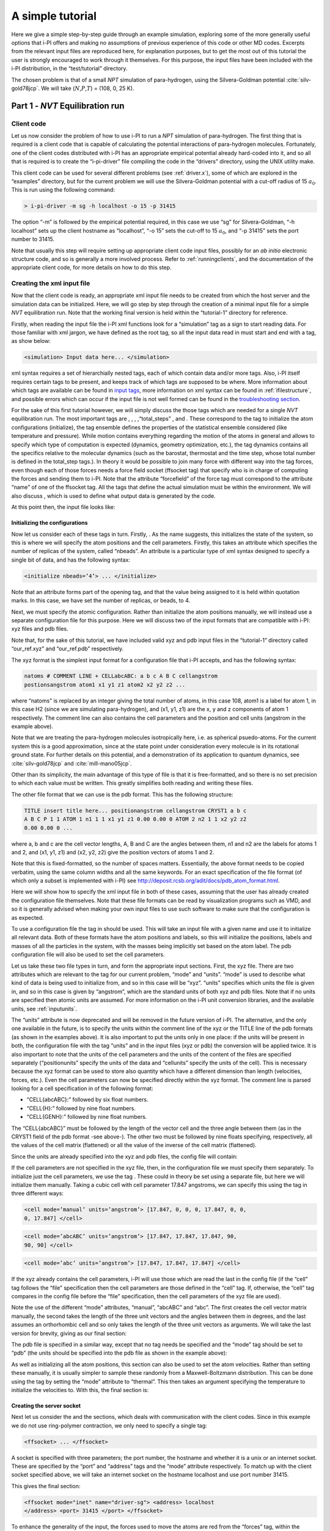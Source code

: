 A simple tutorial
=================

Here we give a simple step-by-step guide through an example simulation,
exploring some of the more generally useful options that i-PI offers and
making no assumptions of previous experience of this code or other MD
codes. Excerpts from the relevant input files are reproduced here, for
explanation purposes, but to get the most out of this tutorial the user
is strongly encouraged to work through it themselves. For this purpose,
the input files have been included with the i-PI distribution, in the
“test/tutorial” directory.

The chosen problem is that of a small *NPT* simulation of para-hydrogen,
using the Silvera-Goldman potential :cite:`silv-gold78jcp`.
We will take (:math:`N`,\ :math:`P`,\ :math:`T`) = (108, 0, 25 K).

.. _part1:

Part 1 - *NVT* Equilibration run
--------------------------------

Client code
~~~~~~~~~~~

Let us now consider the problem of how to use i-PI to run a *NPT*
simulation of para-hydrogen. The first thing that is required is a
client code that is capable of calculating the potential interactions of
para-hydrogen molecules. Fortunately, one of the client codes
distributed with i-PI has an appropriate empirical potential already
hard-coded into it, and so all that is required is to create the
“i-pi-driver” file compiling the code in the “drivers” directory, using
the UNIX utility make.

This client code can be used for several different problems (see
:ref:`driver.x`), some of which are explored in the “examples”
directory, but for the current problem we will use the Silvera-Goldman
potential with a cut-off radius of 15 :math:`a_0`. This is run using the
following command:

.. code-block::

   > i-pi-driver -m sg -h localhost -o 15 -p 31415

The option “-m” is followed by the empirical potential required, in this
case we use “sg” for Silvera-Goldman, “-h localhost” sets up the client
hostname as “localhost”, “-o 15” sets the cut-off to 15 :math:`a_0`, and
“-p 31415” sets the port number to 31415.

Note that usually this step will require setting up appropriate client
code input files, possibly for an *ab initio* electronic structure code,
and so is generally a more involved process. Refer to
:ref:`runningclients`, and the documentation of the appropriate
client code, for more details on how to do this step.

Creating the xml input file
~~~~~~~~~~~~~~~~~~~~~~~~~~~

Now that the client code is ready, an appropriate xml input file needs
to be created from which the host server and the simulation data can be
initialized. Here, we will go step by step through the creation of a
minimal input file for a simple *NVT* equilibration run. Note that the
working final version is held within the “tutorial-1” directory for
reference.

Firstly, when reading the input file the i-PI xml functions look for a
“simulation” tag as a sign to start reading data. For those familiar
with xml jargon, we have defined as the root tag, so all the input data
read in must start and end with a tag, as show below:

.. code-block::

   <simulation> Input data here... </simulation>

xml syntax requires a set of hierarchially nested tags, each of which
contain data and/or more tags. Also, i-PI itself requires certain tags
to be present, and keeps track of which tags are supposed to be where.
More information about which tags are available can be found in 
`input tags <input-tags.rst>`_, more information on xml syntax can be found in
:ref:`ifilestructure`, and possible errors which can occur if the
input file is not well formed can be found in the 
`troubleshooting section <troubleshooting.rst>`_.

For the sake of this first tutorial however, we will simply discuss the
those tags which are needed for a single *NVT* equilibration run. The
most important tags are , , , ,“total_steps” , and . These correspond to
the tag to initialize the atom configurations (initialize), the tag
ensemble defines the properties of the statistical ensemble considered
(like temperature and pressure). While motion contains everything
regarding the motion of the atoms in general and allows to specify which
type of computation is expected (dynamics, geometry optimization, etc.),
the tag dynamics contains all the specifics relative to the molecular
dynamics (such as the barostat, thermostat and the time step, whose
total number is defined in the total_step tags.). In theory it would be
possible to join many force with different way into the tag forces, even
though each of those forces needs a force field socket (ffsocket tag)
that specify who is in charge of computing the forces and sending them
to i-PI. Note that the attribute “forcefield” of the force tag must
correspond to the attribute “name” of one of the ffsocket tag. All the
tags that define the actual simulation must be within the environment.
We will also discuss , which is used to define what output data is
generated by the code.

At this point then, the input file looks like:

Initializing the configurations
^^^^^^^^^^^^^^^^^^^^^^^^^^^^^^^

Now let us consider each of these tags in turn. Firstly, . As the name
suggests, this initializes the state of the system, so this is where we
will specify the atom positions and the cell parameters. Firstly, this
takes an attribute which specifies the number of replicas of the system,
called “nbeads”. An attribute is a particular type of xml syntax
designed to specify a single bit of data, and has the following syntax:

.. code-block::

   <initialize nbeads=’4’> ... </initialize>

Note that an attribute forms part of the opening tag, and that the value
being assigned to it is held within quotation marks. In this case, we
have set the number of replicas, or beads, to 4.

Next, we must specify the atomic configuration. Rather than initialize
the atom positions manually, we will instead use a separate
configuration file for this purpose. Here we will discuss two of the
input formats that are compatible with i-PI: xyz files and pdb files.

Note that, for the sake of this tutorial, we have included valid xyz and
pdb input files in the “tutorial-1” directory called “our_ref.xyz” and
“our_ref.pdb” respectively.

The xyz format is the simplest input format for a configuration file
that i-PI accepts, and has the following syntax:

.. code-block::

   natoms # COMMENT LINE + CELLabcABC: a b c A B C cellangstrom
   postionsangstrom atom1 x1 y1 z1 atom2 x2 y2 z2 ...

where “natoms” is replaced by an integer giving the total number of
atoms, in this case 108, atom1 is a label for atom 1, in this case H2
(since we are simulating para-hydrogen), and (x1, y1, z1) are the x, y
and z components of atom 1 respectively. The comment line can also
contains the cell parameters and the position and cell units (angstrom
in the example above).

Note that we are treating the para-hydrogen molecules isotropically
here, i.e. as spherical psuedo-atoms. For the current system this is a
good approximation, since at the state point under consideration every
molecule is in its rotational ground state. For further details on this
potential, and a demonstration of its application to quantum dynamics,
see :cite:`silv-gold78jcp` and
:cite:`mill-mano05jcp`.

Other than its simplicity, the main advantage of this type of file is
that it is free-formatted, and so there is no set precision to which
each value must be written. This greatly simplifies both reading and
writing these files.

The other file format that we can use is the pdb format. This has the
following structure:

.. code-block::

   TITLE insert title here... positionangstrom cellangstrom CRYST1 a b c
   A B C P 1 1 ATOM 1 n1 1 1 x1 y1 z1 0.00 0.00 0 ATOM 2 n2 1 1 x2 y2 z2
   0.00 0.00 0 ...

where a, b and c are the cell vector lengths, A, B and C are the angles
between them, n1 and n2 are the labels for atoms 1 and 2, and (x1, y1,
z1) and (x2, y2, z2) give the position vectors of atoms 1 and 2.

Note that this is fixed-formatted, so the number of spaces matters.
Essentially, the above format needs to be copied verbatim, using the
same column widths and all the same keywords. For an exact specification
of the file format (of which only a subset is implemented with i-PI) see
http://deposit.rcsb.org/adit/docs/pdb_atom_format.html.

Here we will show how to specify the xml input file in both of these
cases, assuming that the user has already created the configuration file
themselves. Note that these file formats can be read by visualization
programs such as VMD, and so it is generally advised when making your
own input files to use such software to make sure that the configuration
is as expected.

To use a configuration file the tag in should be used. This will take an
input file with a given name and use it to initialize all relevant data.
Both of these formats have the atom positions and labels, so this will
initialize the positions, labels and masses of all the particles in the
system, with the masses being implicitly set based on the atom label.
The pdb configuration file will also be used to set the cell parameters.

Let us take these two file types in turn, and form the appropriate input
sections. First, the xyz file. There are two attributes which are
relevant to the tag for our current problem, “mode” and “units”. “mode”
is used to describe what kind of data is being used to initialize from,
and so in this case will be “xyz”. “units” specifies which units the
file is given in, and so in this case is given by “angstrom”, which are
the standard units of both xyz and pdb files. Note that if no units are
specified then atomic units are assumed. For more information on the
i-PI unit conversion libraries, and the available units, see
:ref:`inputunits`.

The “units” attribute is now deprecated and will be removed in the
future version of i-PI. The alternative, and the only one available in
the future, is to specify the units within the comment line of the xyz
or the TITLE line of the pdb formats (as shown in the examples above).
It is also important to put the units only in one place: if the units
will be present in both, the configuration file with the tag “units” and
in the input files (xyz or pdb) the conversion will be applied twice. It
is also important to note that the units of the cell parameters and the
units of the content of the files are specified separately
(“positionunits” specify the units of the data and “cellunits” specify
the units of the cell). This is necessary because the xyz format can be
used to store also quantity which have a different dimension than length
(velocities, forces, etc.). Even the cell parameters can now be
specified directly within the xyz format. The comment line is parsed
looking for a cell specification in of the following format:

-  “CELL{abcABC}:” followed by six float numbers.

-  “CELL{H}:” followed by nine float numbers.

-  “CELL{GENH}:” followed by nine float numbers.

The “CELL{abcABC}” must be followed by the length of the vector cell and
the three angle between them (as in the CRYST1 field of the pdb format
-see above-). The other two must be followed by nine floats specifying,
respectively, all the values of the cell matrix (flattened) or all the
value of the inverse of the cell matrix (flattened).

Since the units are already specified into the xyz and pdb files, the
config file will contain:

If the cell parameters are not specified in the xyz file, then, in the
configuration file we must specify them separately. To initialize just
the cell parameters, we use the tag . These could in theory be set using
a separate file, but here we will initialize them manually. Taking a
cubic cell with cell parameter 17.847 angstroms, we can specify this
using the tag in three different ways:

.. code-block::

   <cell mode=’manual’ units=’angstrom’> [17.847, 0, 0, 0, 17.847, 0, 0,
   0, 17.847] </cell>

.. code-block::

   <cell mode=’abcABC’ units=’angstrom’> [17.847, 17.847, 17.847, 90,
   90, 90] </cell>

.. code-block::

   <cell mode=’abc’ units=’angstrom’> [17.847, 17.847, 17.847] </cell>

If the xyz already contains the cell parameters, i-PI will use those
which are read the last in the config file (if the “cell” tag follows
the “file” specification then the cell parameters are those defined in
the “cell” tag. If, otherwise, the “cell” tag compares in the config
file before the “file” specification, then the cell parameters of the
xyz file are used).

Note the use of the different “mode” attributes, “manual”, “abcABC” and
“abc”. The first creates the cell vector matrix manually, the second
takes the length of the three unit vectors and the angles between them
in degrees, and the last assumes an orthorhombic cell and so only takes
the length of the three unit vectors as arguments. We will take the last
version for brevity, giving as our final section:

The pdb file is specified in a similar way, except that no tag needs be
specified and the “mode” tag should be set to “pdb” (the units should be
specified into the pdb file as shown in the example above):

As well as initializing all the atom positions, this section can also be
used to set the atom velocities. Rather than setting these manually, it
is usually simpler to sample these randomly from a Maxwell-Boltzmann
distribution. This can be done using the tag by setting the “mode”
attribute to “thermal”. This then takes an argument specifying the
temperature to initialize the velocities to. With this, the final
section is:

Creating the server socket
^^^^^^^^^^^^^^^^^^^^^^^^^^

Next let us consider the and the sections, which deals with
communication with the client codes. Since in this example we do not use
ring-polymer contraction, we only need to specify a single tag:

.. code-block::

   <ffsocket> ... </ffsocket>

A socket is specified with three parameters; the port number, the
hostname and whether it is a unix or an internet socket. These are
specified by the “port” and “address” tags and the “mode” attribute
respectively. To match up with the client socket specified above, we
will take an internet socket on the hostname localhost and use port
number 31415.

This gives the final section:

.. code-block::

   <ffsocket mode="inet" name="driver-sg"> <address> localhost
   </address> <port> 31415 </port> </ffsocket>

To enhance the generality of the input, the forces used to move the
atoms are red from the “forces” tag, within the “system” environment:

.. code-block::

   <system> ... <forces> ... </forces> ... </system>

Within this tag, the user can specify many different “force” tags. The
final force will be the sum of the contribution from each “force” tag.
Each force tag must be associate to an “ffsocket”. In particular the
“forcefield” attribute of the “force” must match the “name” attribute of
the “ffsocket”. In this tutorial only a single force is used that must
match the ffsocket created above:

.. code-block::

   <system> ... <forces> <force forcefield="driver-sg"/> </forces> ...
   </system>

For the sake of this tutorial, the “force” tag must be empty.

Generating the correct dynamics
^^^^^^^^^^^^^^^^^^^^^^^^^^^^^^^

The next section that we will need is , which determines the computation
i-pi will perform. Since we wish to do a molecular dynamics, the
attribute “mode” of the “motion” tag must be equal to “dynamics”. The
details of the dynamics integration are given within . Since we wish to
do a *NVT* simulation, we set the “mode” attribute to “nvt” (note that
we use lower case, and that the tags are case sensitive), and must
specify the temperature using the appropriate tag:

.. code-block::

   <motion mode=’dynamics’> <dynamics mode=’nvt’> ... </dynamics>
   </motion>

This defines the computation that will be performed. We also must decide
which integration algorithm to use, and how large the time step should
be. In general, the time step should be made as large as possible
without there being a drift in the conserved quantity. Usually we would
take a few short runs with different time steps to try and optimize
this, but for the sake of this tutorial we will use a safe value of 1
femtosecond, giving:

.. code-block::

   <dynamics mode=’nvt’> ... <timestep units=’femtosecond’> 1
   </timestep> </dynamics>

Finally, while the microcanonical part of the integrator is initialized
automatically, there are several different options for the constant
temperature sampling algorithm, specified by . For simplicity we will
use (the global version of) the path-integral Langevin equation (PILE)
algorithm :cite:`ceri+10jcp`, which is specifically designed
for path integral simulations. This is specified by the “mode” tag
“pile_g”. This integrator also has to be initialized with a time scale
parameter, “tau”, which determines how strong the thermostat is, which
we will set to 25 femtoseconds. Putting all of this together, we get:

Now that we have decided on the time step, we will decide the total
number of steps to run the simulation for. Equilibrating the system is
likely to take around 5 picoseconds, so we will take 5000 time steps,
using:

The temperature must be specified within the :

.. code-block::

   <system> ... <ensemble> <temperature units=’kelvin’> 300
   </temperature> </ensemble> ... </system>

Customizing the output
^^^^^^^^^^^^^^^^^^^^^^

So far, we have only considered how to set up the simulation, and not
the data we wish to obtain from it. However, there are a wide variety of
properties of interest that i-PI can calculate and a large number of
different output options, so to avoid confusion let us go through them
one at a time.

Firstly, the amount of data sent to standard output can be adjusted with
the “verbosity” attribute of :

.. code-block::

   <simulation verbosity=’high’> ... </simulation>

By default the verbosity is set to “low”, which only outputs important
warning messages and information, and some statistical information every
1000 time steps. Here we will set it to “high”, which will tell i-PI to
output the following data every time step:

.. code-block::

   # Average timings at MD step S. t/step: TOTAL [p: P q: Q t: T] # MD
   diagnostics: V: POTENTIAL Kcv: KINETIC Ecns: CONSERVED @SOCKET:
   Assigning [ X ] request id ID to client with last-id LID ( CID/ CTOT
   : )

where the output values have been replaced with the following:

S:
   This gives the current time step.

TOTAL:
   This gives the amount of time the current time step took.

P:
   This gives how long the momentum propagation step took.

Q:
   This gives how long the free-ring polymer propagation step took.

T:
   This gives how long the thermostat integration step took.

POTENTIAL:
   This gives the current potential energy of the system.

KINETIC:
   This gives the current kinetic energy of the system.

CONSERVED:
   This gives the current conserved quantity.

X:
   This says whether or not i-PI found a match for the calculation of
   replica ID or not. If one of the connected client codes calculated
   the forces for this replica on the last time step, then X will be
   “match”, and i-PI will automatically assign this replica to the same
   client as before. This should happen with all the replicas if CTOT is
   the same as the number of beads.

ID:
   The index of the replica currently being assigned to a client code.

LID:
   The index of the replica which the client code last did a force
   calculation of.

CID:
   The index of the client code in the list of all connected client
   codes.

CTOT:
   The total number of connected client codes.

What output gets written to file is specified by the tag. There are
three types of files; properties files, trajectory files and checkpoint
files, which are specified with , and tags respectively. For an in-depth
discussion on these three types of output files see
:ref:`outputfiles`, but for now let us just explain the rationale
behind each of these output file types in turn.

checkpoint files:
   These give a snapshot of the state of the simulation. If used as an
   input file for a new i-PI simulation, this simulation will start from
   the point where the checkpoint file was created in the old
   simulation.

trajectory files:
   These are used to print out properties relevant to all the atoms,
   such as the velocities or forces, for each degree of freedom. These
   can be useful for calculating correlation functions or radial
   distribution functions, but possibly their most useful feature is
   that visualization programs such as VMD can read them, and then use
   this data to show a movie of how the simulation is progressing.

properties files:
   These are usually used to print out system level properties, such as
   the timestep, temperature, or kinetic energy. Essentially these are
   used to keep track of a small number of important properties, either
   to visualize the progress of the simulation using plotting programs
   such as gnuplot, or to be used to get ensemble averages.

Now that we know what each input file is used for, let us take an
example of an output section and show how the xml input section works.
The default output, i.e. what would be output if nothing was set by the
user, would be generated with the following section:

This creates 6 files: “i-pi.md”, “i-pi.pos_0.xyz”, “i-pi.pos_1.xyz”,
“i-pi.pos_2.xyz”, “i-pi.pos_3.xyz” and “i-pi.checkpoint”. “i-pi.md” is
the properties file, “i-pi.pos_x.xyz” are the position trajectory files,
and “i-pi.checkpoint” is the checkpoint file.

The filenames are created using the syntax “prefix”.“filename”[_(file
specifier)][.(file format)], where the file specifier is added to
separate similar files. For example, in the above case the different
position trajectories for each bead are given a file specifier
corresponding to the appropriate bead index.

The “stride” attributes set how often data is output to each file; so in
the above case the properties are written out every 10 time steps, the
trajectories every 100, and the checkpoints every 1000. The “format”
attribute sets the format of the trajectory files, and the “overwrite”
attribute sets whether each checkpoint file overwrites the previous one
or not.

There are several options we can use to customize the output data.
Firstly, the “prefix” attribute should be set to something which can be
used to distinguish the files from different simulation runs. In this
case we can simply set it to “tut1”:

.. code-block::

   <output prefix=’tut1’> ... </output>

As for the input parameters, the units the output data is given in can
be set by the user. Unlike the input parameters however, this is done by
specifying an appropriate unit in curly braces after the name of the
property or trajectory of interest, as shown below:

Next, let us adjust some of the attributes. Let us suppose that we wish
to output the properties every time step, to check for conserved
quantity jumps, and to output the trajectory in pdb format. To do this
we would set the “stride” and “format” tags, as shown below:

Note that we have added a “cell_units” attribute to the tag, so that the
cell parameters are consistent with the position output.

Finally, let us suppose that we wished to output another output property
to a different file to the others. One example of when this might be
necessary is if there were an output property which was more expensive
to calculate than the others, and so it would be impractical to output
it every time step. With i-PI this is easy to do, all that is required
is to add another tag with a different filename.

For demonstration purposes, we will choose to print out the forces
acting on one tagged bead, since this requires an argument to be passed
to the function that calculates it. The i-PI syntax for doing this is to
have the arguments to be passed to the function between standard braces,
separated by semi-colons.

To print out the forces acting on one bead we need the “atom_f”
property, which takes two arguments, “atom” and “bead”, giving the index
of the atom and bead tagged respectively. The appropriate syntax is then
given below:

This will print out the force vector acting on bead 0 of atom 0. i-PI
also accepts positional arguments (i.e. arguments not specified by a
name, but just by their position in the list of arguments), and so this
could also be written as:

Finally, putting all this together, and adjusting some of the parameters
of the new file, we get:

.. _run1:

Running the simulation
~~~~~~~~~~~~~~~~~~~~~~

Now that we have a valid input file, we can run the test simulation. The
“i-pi” script in the root directory is used to create an i-PI simulation
from a xml input file. As explained in :ref:`runningsimulations`
this script is run (if we assume that we are in the “tutorial-1”
directory) using:

.. code-block::

   > python ../../../i-pi tutorial-1.xml

This will start the i-PI simulation, creating the server socket and
initializing the simulation data. This should at this point print out a
header message to standard output, followed by a few information
messages that end with “starting the polling thread main loop”, which
signifies that the server socket has been opened and is waiting for
connections from client codes.

At this point the driver code is run in a new terminal from the
“drivers” directory using the command specified above:

.. code-block::

   > i-pi-driver -m sg -h localhost -o 15 -p 31415

The i-PI code should now output a message saying that a new client code
has connected, and start running the simulation.

Output data
~~~~~~~~~~~

Once the simulation is finished (which should take about half an hour)
it should have output “tut1.md”, “tut1.force”, “tut1.pos_0.xyz”,
“tut1.pos_1.xyz”, “tut1.pos_2.xyz”, “tut1.pos_3.xyz”, “tut1.checkpoint”
and “RESTART”.

Firstly, we consider the checkpoint files, “tut1.checkpoint” and
“RESTART”. As mentioned before, these files can be used as a means of
restarting the simulation from a previous point. As an example, the last
checkpoint should have been at step 4999, and so we could rerun the last
step using

.. code-block::

   > ../../../i-pi tut1.checkpoint

followed by running “i-pi-driver” as before.

The difference between these two files is that, while “tut1.checkpoint”
was specified by the user, “RESTART” is automatically generated at the
end of every i-PI run. This file then is what we will need to initialize
the *NPT* run, since it contains the state of the system after
equilibration.

Next, let us look at the trajectory files. Since we have printed out the
positions, these should tell us how the spatial distribution has
equilibrated, and give us some insight into the atom dynamics. The
easiest way to use these files, as discussed earlier, is to use the
trajectory files as input to a visualization program such as VMD.

If we do this with these files, we see that the simulation started from
a crystalline configuration and then over the course of the simulation
began to melt. Since the state point studied and with the potential
given para-hydrogen is a liquid :cite:`silv-gold78jcp`, this
is what we would expect.

Finally, let us check the “tut1.md” file. For the current problem, i.e.
checking that we have a suitably equilibrated system, we should do two
tests. Firstly, we should check that the conserved quantity does not
exhibit any major drift, and second we should check to see if the
properties of interest have converged. Using gnuplot, we can plot the
relevant graphs using:

.. code-block::

   > gnuplot > p ’./tut1.md’ u 1:3 # Plots column 1, i.e. current
   simulation step, > p ’./tut1.md’ u 1:4 # against columns 3, 4, 5 and
   6, > p ’./tut1.md’ u 1:5 # i.e. conserved quantity, temperature, > p
   ’./tut1.md’ u 1:6 # potential energy and kinetic energy

This will show that the conserved quantity has only a small drift
upwards, the kinetic and potential energies have equilibrated, and the
thermostat is keeping the temperature at the specified value. We have
therefore specified a sufficiently short time step, chosen the
thermostat parameters sensibly, and have equilibrated the properties of
interest. Therefore this stage of the simulation is done, and we are
ready to start the *NPT* run.

.. _part2:

Part 2 - *NPT* simulation
-------------------------

Now that we have converged *NVT* simulation data, we can use this to
initialize a *NPT* simulation. There are two ways of doing this, both of
which involve using the RESTART file generated at the end of the *NVT*
run as a starting point. Note that for simplicity we will again take
:math:`N=108, T=25 K`, and use :math:`P=0`.

Modifying the RESTART file
~~~~~~~~~~~~~~~~~~~~~~~~~~

Firstly, you can use the RESTART file directly, modifying it so that
instead of continuing with the original *NVT* simulation it will instead
start a new *NPT* simulation. We have included in the “tutorial-2”
directory both a RESTART file from tutorial 1 and an adjusted file which
will run *NPT* dynamics, “tutorial-2a.xml”

These adjustments start with resetting the “step” tag, so that it starts
with the value 0. This can be done by simply removing the tag.
Similarly, we can increase the total number of steps so that it is more
suitable for collecting the necessary amount of *NPT* data, in this case
we will set “total_steps” to 100000.

We will also update the output files, first by setting the filenames to
start with “tut2a” rather than “tut1”, and secondly by adding the volume
and pressure to the list of computed properties so that we can check
that the ensemble is being sampled correctly. Putting this together this
gives:

Finally, we must change the and the tags so that the correct ensemble is
sampled. The first thing that must be done is adding a “pressure” tag in
the ensemble:

.. code-block::

   <ensemble> <pressure> 0 </pressure> ... </ensemble>

Then, we must also specify the constant pressure algorithm, using the
tag within the dynamics environment. Do not forget to change the mode
attribute of the dynamics from “nvt” to “npt”. 
This example uses a stochastic barostat to apply pressure
to an isotropic system, which can be specified with the option “isotropic”.
See the documentation of the object and the examples to see how to apply 
an anisotropic stress, or to allow for cell shape fluctuations.

The isotropic barostat also requires a thermostat to deal with the
volume degree of freedom, which we will take to be a simple Langevin
thermostat. This thermostat is specified in the same way as the one
which does the constant temperature algorithms for the atomic degrees of
freedom, and we will take its time scale to be 250 femtoseconds:

.. code-block::

   <system> <ensemble> <pressure> 0 </pressure> </ensemble> <motion
   mode=’dynamics’> <dynamics mode=’npt’> <barostat mode=’isotropic’>
   <thermostat mode=’langevin’> <tau units=’femtosecond’> 250 </tau>
   </thermostat> ... </barostat> ... </dynamics> ... </motion> ...
   </system>

Finally, we will take the barostat time scale to be 250 femtoseconds
also, giving:

.. code-block::

   <system> <ensemble> <pressure> 0 </pressure> </ensemble> <motion
   mode=’dynamics’> <dynamics mode=’npt’> <barostat mode=’isotropic’>
   <thermostat mode=’langevin’> <tau units=’femtosecond’> 250 </tau>
   </thermostat> <tau units=’femtosecond’> 250 </tau> </barostat> ...
   </dynamics> ... </motion> ... </system>

with the rest of the and tag being the same as before.

Initialization from RESTART
~~~~~~~~~~~~~~~~~~~~~~~~~~~

A different way of initializing the simulation is to use the RESTART
file as a configuration file, in the same way that the xyz/pdb files
were used previously.

Firstly, the original input file “tutorial-1.xml” needs to be modified
so that it will do a *NPT* simulation instead of *NVT*. This involves
modifying the “total_steps”, and tags as above. Next, we replace the tag
section with:

Note that the “mode” attribute has been set to “chk” to specify that the
file is a checkpoint file. This will then use the RESTART file to
initialize the bead configurations and velocities and the cell
parameters.

Again, there is a file in the “tutorial-2” directory for this purpose,
“tutorial-2b.xml”.

Running the simulation
~~~~~~~~~~~~~~~~~~~~~~

Whichever method is used to create the input file, the simulation is run
in the same way as before, using either “tutorial-2a.xml” or
“tutorial-2b.xml” as the input file. Note how the volume fluctuates with
time, as it is no longer held constant in this ensemble.

Part 3 - A fully converged simulation
-------------------------------------

As a final example, we note that at this state point 16 replicas and at
least 172 particles are actually required to provide converged results.
As a last tutorial then, you should repeat tutorials 1 and 2 with this
number of replicas and atoms.

The directory “tutorial-3” contains *NVT* and *NPT* input files which
can be used to do a fully converged *NPT* simulation from scratch,
except that they are missing some of the necessary input parameters.

If these are chosen correctly and the simulation is run properly the
volume will be 31 :math:`\textrm{cm}^3`/mol and the total energy should
be -48 K :cite:`mart+99jcp`.

With this number of beads and atoms, the force calculation is likely to
take much longer than it did in either tutorial 1 or 2. To help speed
this up, we will now discuss how to parallelize the calculation over the
sockets, and how to speed up the data transfer.

Firstly, in this simple case where we are calculating an isotropic,
pair-wise interaction, the data transfer time is likely to be a
significant proportion of the total calculation time. To help speed this
up, there is the option to use a unix domain socket rather than an
internet socket. These are optimized for local communication between
processes on a single computer, and so for the current problem they will
be much faster than internet sockets.

To specify this, we simply set the “mode” attribute of the tag to
“unix”:

.. code-block::

   <ffsocket mode=’unix’ name="driver-sg"> ... </ffsocket>

We then specify that the client code should connect to a unix socket
using the -u flag:

.. code-block::

   > i-pi-driver -u -m sg -h localhost -o 15 -p 31415

Parallelizing the force calculation over the different replicas of the
system is similarly easy, all that is required is to run the above
command multiple times. For example, if we wish to run 4 client codes,
we would use:

.. code-block::

   > for a in 1 2 3 4; do > i-pi-driver -u -m sg -h localhost -o 15 -p
   31415 & > done

Using these techniques should help speed up the calculation
considerably, at least in this simple case. Note however, that using
unix domain sockets would give a negligible gain in speed in most
simulations, since the force calculation usually takes much longer than
the data transfer.
